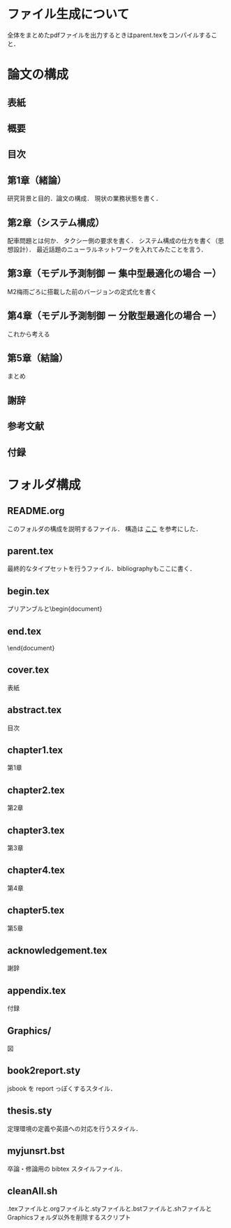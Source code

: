 * ファイル生成について
全体をまとめたpdfファイルを出力するときはparent.texをコンパイルすること．

* 論文の構成
** 表紙
** 概要
** 目次
** 第1章（緒論）
研究背景と目的．論文の構成．
現状の業務状態を書く．
** 第2章（システム構成）
配車問題とは何か．
タクシー側の要求を書く．
システム構成の仕方を書く（思想設計）．
最近話題のニューラルネットワークを入れてみたことを言う．
** 第3章（モデル予測制御 ー 集中型最適化の場合 ー）
M2梅雨ごろに搭載した前のバージョンの定式化を書く
** 第4章（モデル予測制御 ー 分散型最適化の場合 ー）
これから考える
** 第5章（結論）
まとめ
** 謝辞
** 参考文献
** 付録
* フォルダ構成
** README.org
  このフォルダの構成を説明するファイル．
  構造は
  [[http://www.ketsuago.com/entry/2016/01/30/191934][ここ]]
  を参考にした．
** parent.tex
  最終的なタイプセットを行うファイル．bibliographyもここに書く．
** begin.tex
  プリアンブルと\begin{document}
** end.tex
  \end{document}
** cover.tex
  表紙
** abstract.tex
  目次
** chapter1.tex
   第1章
** chapter2.tex
  第2章
** chapter3.tex
  第3章
** chapter4.tex
  第4章
** chapter5.tex
  第5章
** acknowledgement.tex
  謝辞
** appendix.tex
  付録
** Graphics/
  図
** book2report.sty
jsbook を report っぽくするスタイル．
** thesis.sty
定理環境の定義や英語への対応を行うスタイル．
** myjunsrt.bst
卒論・修論用の bibtex スタイルファイル．
** cleanAll.sh
  .texファイルと.orgファイルと.styファイルと.bstファイルと.shファイルとGraphicsフォルダ以外を削除するスクリプト

